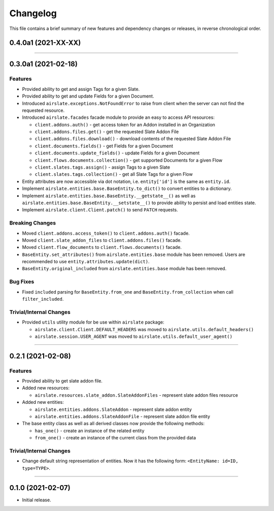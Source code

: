 Changelog
=========

This file contains a brief summary of new features and dependency changes or
releases, in reverse chronological order.

0.4.0a1 (2021-XX-XX)
--------------------


----


0.3.0a1 (2021-02-18)
--------------------

Features
^^^^^^^^

* Provided ability to get and assign Tags for a given Slate.
* Provided ability to get and update Fields for a given Document.
* Introduced ``airslate.exceptions.NotFoundError`` to raise from client
  when the server can not find the requested resource.
* Introduced ``airslate.facades`` facade module to provide an easy to access API resources:

  * ``client.addons.auth()`` - get access token for an Addon installed in an Organization
  * ``client.addons.files.get()`` - get the requested Slate Addon File
  * ``client.addons.files.download()`` - download contents of the requested Slate Addon File
  * ``client.documents.fields()`` - get Fields for a given Document
  * ``client.documents.update_fields()`` - update Fields for a given Document
  * ``client.flows.documents.collection()`` - get supported Documents for a given Flow
  * ``client.slates.tags.assign()`` - assign Tags to a given Slate
  * ``client.slates.tags.collection()`` - get all Slate Tags for a given Flow

* Entity attributes are now accessible via dot notation,
  i.e. ``entity['id']`` is the same as ``entity.id``.
* Implement ``airslate.entities.base.BaseEntity.to_dict()`` to convert entities
  to a dictionary.
* Implement ``airslate.entities.base.BaseEntity.__getstate__()`` as well as
  ``airslate.entities.base.BaseEntity.__setstate__()`` to provide ability to persist
  and load entities state.
* Implement ``airslate.client.Client.patch()`` to send ``PATCH`` requests.


Breaking Changes
^^^^^^^^^^^^^^^^

* Moved ``client.addons.access_token()`` to ``client.addons.auth()`` facade.
* Moved ``client.slate_addon_files`` to ``client.addons.files()`` facade.
* Moved ``client.flow_documents`` to ``client.flows.documents()`` facade.
* ``BaseEntity.set_attributes()`` from ``airslate.entities.base`` module has been
  removed. Users are recommended to use ``entity.attributes.update(dict)``.
* ``BaseEntity.original_included`` from ``airslate.entities.base`` module has been
  removed.


Bug Fixes
^^^^^^^^^

* Fixed ``included`` parsing for ``BaseEntity.from_one`` and ``BaseEntity.from_collection``
  when call ``filter_included``.


Trivial/Internal Changes
^^^^^^^^^^^^^^^^^^^^^^^^

* Provided ``utils`` utility module for be use within ``airslate`` package:

  * ``airslate.client.Client.DEFAULT_HEADERS`` was moved to ``airslate.utils.default_headers()``
  * ``airslate.session.USER_AGENT`` was moved to ``airslate.utils.default_user_agent()``


----


0.2.1 (2021-02-08)
------------------

Features
^^^^^^^^

* Provided ability to get slate addon file.

* Added new resources:

  * ``airslate.resources.slate_addon.SlateAddonFiles`` - represent slate addon files resource

* Added new entities:

  * ``airslate.entities.addons.SlateAddon`` - represent slate addon entity
  * ``airslate.entities.addons.SlateAddonFile`` - represent slate addon file entity


* The base entity class as well as all derived classes now provide the following methods:

  * ``has_one()`` - create an instance of the related entity
  * ``from_one()`` - create an instance of the current class from the provided data


Trivial/Internal Changes
^^^^^^^^^^^^^^^^^^^^^^^^

* Change default string representation of entities. Now it has the
  following form: ``<EntityName: id=ID, type=TYPE>``.


----


0.1.0 (2021-02-07)
------------------

* Initial release.
